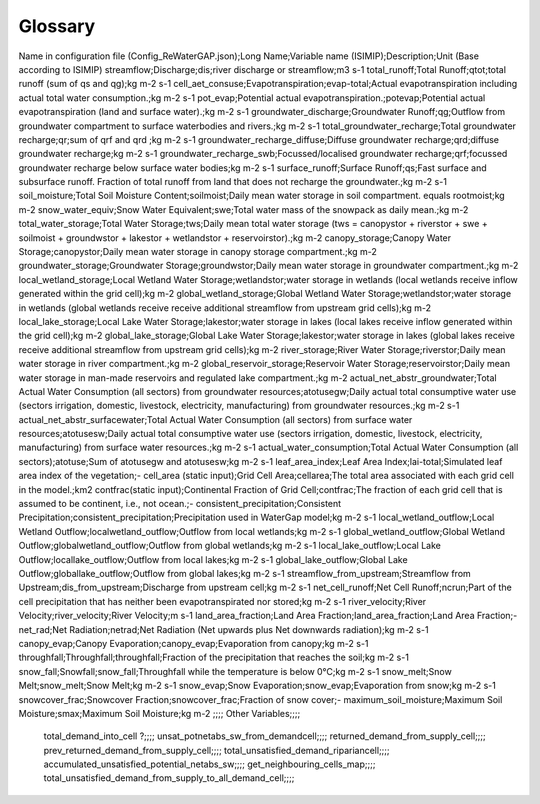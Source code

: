 .. _glossary:

===============
Glossary
===============

.. csv-table:: Variables
   :file: CSV file path and name
   :widths: 30, 70
   :header-rows: 1

Name in configuration file (Config_ReWaterGAP.json);Long Name;Variable name (ISIMIP);Description;Unit (Base according to ISIMIP)
streamflow;Discharge;dis;river discharge or streamflow;m3 s-1
total_runoff;Total Runoff;qtot;total runoff (sum of qs and qg);kg m-2 s-1
cell_aet_consuse;Evapotranspiration;evap-total;Actual evapotranspiration including actual total water consumption.;kg m-2 s-1
pot_evap;Potential actual evapotranspiration.;potevap;Potential actual evapotranspiration (land and surface water).;kg m-2 s-1
groundwater_discharge;Groundwater Runoff;qg;Outflow from groundwater compartment to surface waterbodies and rivers.;kg m-2 s-1
total_groundwater_recharge;Total groundwater recharge;qr;sum of qrf and qrd ;kg m-2 s-1
groundwater_recharge_diffuse;Diffuse groundwater recharge;qrd;diffuse groundwater recharge;kg m-2 s-1
groundwater_recharge_swb;Focussed/localised groundwater recharge;qrf;focussed groundwater recharge below surface water bodies;kg m-2 s-1
surface_runoff;Surface Runoff;qs;Fast surface and subsurface runoff. Fraction of total runoff from land that does not recharge the groundwater.;kg m-2 s-1
soil_moisture;Total Soil Moisture Content;soilmoist;Daily mean water storage in soil compartment. equals rootmoist;kg m-2
snow_water_equiv;Snow Water Equivalent;swe;Total water mass of the snowpack as daily mean.;kg m-2
total_water_storage;Total Water Storage;tws;Daily mean total water storage (tws =  canopystor + riverstor + swe + soilmoist + groundwstor + lakestor + wetlandstor + reservoirstor).;kg m-2
canopy_storage;Canopy Water Storage;canopystor;Daily mean water storage in canopy storage compartment.;kg m-2
groundwater_storage;Groundwater Storage;groundwstor;Daily mean water storage in groundwater compartment.;kg m-2
local_wetland_storage;Local Wetland Water Storage;wetlandstor;water storage in wetlands (local wetlands receive inflow generated within the grid cell);kg m-2
global_wetland_storage;Global Wetland Water Storage;wetlandstor;water storage in wetlands (global wetlands receive receive additional streamflow from upstream grid cells);kg m-2
local_lake_storage;Local Lake Water Storage;lakestor;water storage in lakes (local lakes receive inflow generated within the grid cell);kg m-2
global_lake_storage;Global Lake Water Storage;lakestor;water storage in lakes (global lakes receive receive additional streamflow from upstream grid cells);kg m-2
river_storage;River Water Storage;riverstor;Daily mean water storage in river compartment.;kg m-2
global_reservoir_storage;Reservoir Water Storage;reservoirstor;Daily mean water storage in man-made reservoirs and regulated lake compartment.;kg m-2
actual_net_abstr_groundwater;Total Actual Water Consumption (all sectors) from groundwater resources;atotusegw;Daily actual total consumptive water use (sectors irrigation, domestic, livestock, electricity, manufacturing) from groundwater resources.;kg m-2 s-1
actual_net_abstr_surfacewater;Total Actual Water Consumption (all sectors) from surface water resources;atotusesw;Daily actual total consumptive water use (sectors irrigation, domestic, livestock, electricity, manufacturing) from surface water resources.;kg m-2 s-1
actual_water_consumption;Total Actual Water Consumption (all sectors);atotuse;Sum of atotusegw and atotusesw;kg m-2 s-1
leaf_area_index;Leaf Area Index;lai-total;Simulated leaf area index of the vegetation;-
cell_area (static input);Grid Cell Area;cellarea;The total area associated with each grid cell in the model.;km2
contfrac(static input);Continental Fraction of Grid Cell;contfrac;The fraction of each grid cell that is assumed to be continent, i.e., not ocean.;-
consistent_precipitation;Consistent Precipitation;consistent_precipitation;Precipitation used in WaterGap model;kg m-2 s-1
local_wetland_outflow;Local Wetland Outflow;localwetland_outflow;Outflow from local wetlands;kg m-2 s-1
global_wetland_outflow;Global Wetland Outflow;globalwetland_outflow;Outflow from global wetlands;kg m-2 s-1
local_lake_outflow;Local Lake Outflow;locallake_outflow;Outflow from local lakes;kg m-2 s-1
global_lake_outflow;Global Lake Outflow;globallake_outflow;Outflow from global lakes;kg m-2 s-1
streamflow_from_upstream;Streamflow from Upstream;dis_from_upstream;Discharge from upstream cell;kg m-2 s-1
net_cell_runoff;Net Cell Runoff;ncrun;Part of the cell precipitation that has neither been evapotranspirated nor stored;kg m-2 s-1
river_velocity;River Velocity;river_velocity;River Velocity;m s-1
land_area_fraction;Land Area Fraction;land_area_fraction;Land Area Fraction;-
net_rad;Net Radiation;netrad;Net Radiation (Net upwards plus Net downwards radiation);kg m-2 s-1
canopy_evap;Canopy Evaporation;canopy_evap;Evaporation from canopy;kg m-2 s-1
throughfall;Throughfall;throughfall;Fraction of  the precipitation that reaches the soil;kg m-2 s-1
snow_fall;Snowfall;snow_fall;Throughfall while the temperature is below 0°C;kg m-2 s-1
snow_melt;Snow Melt;snow_melt;Snow Melt;kg m-2 s-1
snow_evap;Snow Evaporation;snow_evap;Evaporation from snow;kg m-2 s-1
snowcover_frac;Snowcover Fraction;snowcover_frac;Fraction of snow cover;-
maximum_soil_moisture;Maximum Soil Moisture;smax;Maximum Soil Moisture;kg m-2
;;;;
Other Variables;;;;
 total_demand_into_cell ?;;;;
 unsat_potnetabs_sw_from_demandcell;;;;
 returned_demand_from_supply_cell;;;;
 prev_returned_demand_from_supply_cell;;;;
 total_unsatisfied_demand_ripariancell;;;;
 accumulated_unsatisfied_potential_netabs_sw;;;;
 get_neighbouring_cells_map;;;;
 total_unsatisfied_demand_from_supply_to_all_demand_cell;;;;
